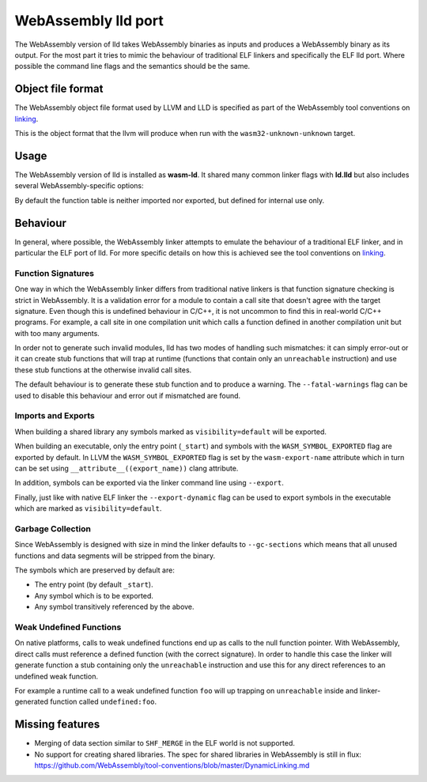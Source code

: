 WebAssembly lld port
====================

The WebAssembly version of lld takes WebAssembly binaries as inputs and produces
a WebAssembly binary as its output.  For the most part it tries to mimic the
behaviour of traditional ELF linkers and specifically the ELF lld port.  Where
possible the command line flags and the semantics should be the same.


Object file format
------------------

The WebAssembly object file format used by LLVM and LLD is specified as part of
the WebAssembly tool conventions on linking_.

This is the object format that the llvm will produce when run with the
``wasm32-unknown-unknown`` target.

Usage
-----

The WebAssembly version of lld is installed as **wasm-ld**.  It shared many 
common linker flags with **ld.lld** but also includes several
WebAssembly-specific options:

.. option:: --no-entry

  Don't search for the entry point symbol (by default ``_start``).

.. option:: --export-table

  Export the function table to the environment.

.. option:: --import-table

  Import the function table from the environment.

.. option:: --export-all

  Export all symbols (normally combined with --no-gc-sections)

.. option:: --export-dynamic

  When building an executable, export any non-hidden symbols.  By default only
  the entry point and any symbols marked as exports (either via the command line
  or via the `export-name` source attribute) are exported.

.. option:: --global-base=<value>

  Address at which to place global data.

.. option:: --no-merge-data-segments

  Disable merging of data segments.

.. option:: --stack-first

  Place stack at start of linear memory rather than after data.

.. option:: --compress-relocations

  Relocation targets in the code section are 5-bytes wide in order to
  potentially accommodate the largest LEB128 value.  This option will cause the
  linker to shrink the code section to remove any padding from the final
  output.  However because it affects code offset, this option is not
  compatible with outputting debug information.

.. option:: --allow-undefined

  Allow undefined symbols in linked binary.

.. option:: --import-memory

  Import memory from the environment.

.. option:: --initial-memory=<value>

  Initial size of the linear memory. Default: static data size.

.. option:: --max-memory=<value>

  Maximum size of the linear memory. Default: unlimited.

By default the function table is neither imported nor exported, but defined
for internal use only.

Behaviour
---------

In general, where possible, the WebAssembly linker attempts to emulate the
behaviour of a traditional ELF linker, and in particular the ELF port of lld.
For more specific details on how this is achieved see the tool conventions on
linking_.

Function Signatures
~~~~~~~~~~~~~~~~~~~

One way in which the WebAssembly linker differs from traditional native linkers
is that function signature checking is strict in WebAssembly.  It is a
validation error for a module to contain a call site that doesn't agree with
the target signature.  Even though this is undefined behaviour in C/C++, it is not
uncommon to find this in real-world C/C++ programs.  For example, a call site in
one compilation unit which calls a function defined in another compilation
unit but with too many arguments.

In order not to generate such invalid modules, lld has two modes of handling such
mismatches: it can simply error-out or it can create stub functions that will
trap at runtime (functions that contain only an ``unreachable`` instruction)
and use these stub functions at the otherwise invalid call sites.

The default behaviour is to generate these stub function and to produce
a warning.  The ``--fatal-warnings`` flag can be used to disable this behaviour
and error out if mismatched are found.

Imports and Exports
~~~~~~~~~~~~~~~~~~~

When building a shared library any symbols marked as ``visibility=default`` will
be exported.

When building an executable, only the entry point (``_start``) and symbols with
the ``WASM_SYMBOL_EXPORTED`` flag are exported by default.  In LLVM the
``WASM_SYMBOL_EXPORTED`` flag is set by the ``wasm-export-name`` attribute which
in turn can be set using ``__attribute__((export_name))`` clang attribute.

In addition, symbols can be exported via the linker command line using
``--export``.

Finally, just like with native ELF linker the ``--export-dynamic`` flag can be
used to export symbols in the executable which are marked as
``visibility=default``.

Garbage Collection
~~~~~~~~~~~~~~~~~~

Since WebAssembly is designed with size in mind the linker defaults to
``--gc-sections`` which means that all unused functions and data segments will
be stripped from the binary.

The symbols which are preserved by default are:

- The entry point (by default ``_start``).
- Any symbol which is to be exported.
- Any symbol transitively referenced by the above.

Weak Undefined Functions
~~~~~~~~~~~~~~~~~~~~~~~~

On native platforms, calls to weak undefined functions end up as calls to the
null function pointer.  With WebAssembly, direct calls must reference a defined
function (with the correct signature).  In order to handle this case the linker
will generate function a stub containing only the ``unreachable`` instruction
and use this for any direct references to an undefined weak function.

For example a runtime call to a weak undefined function ``foo`` will up trapping
on ``unreachable`` inside and linker-generated function called
``undefined:foo``.

Missing features
----------------

- Merging of data section similar to ``SHF_MERGE`` in the ELF world is not
  supported.
- No support for creating shared libraries.  The spec for shared libraries in
  WebAssembly is still in flux:
  https://github.com/WebAssembly/tool-conventions/blob/master/DynamicLinking.md

.. _linking: https://github.com/WebAssembly/tool-conventions/blob/master/Linking.md
